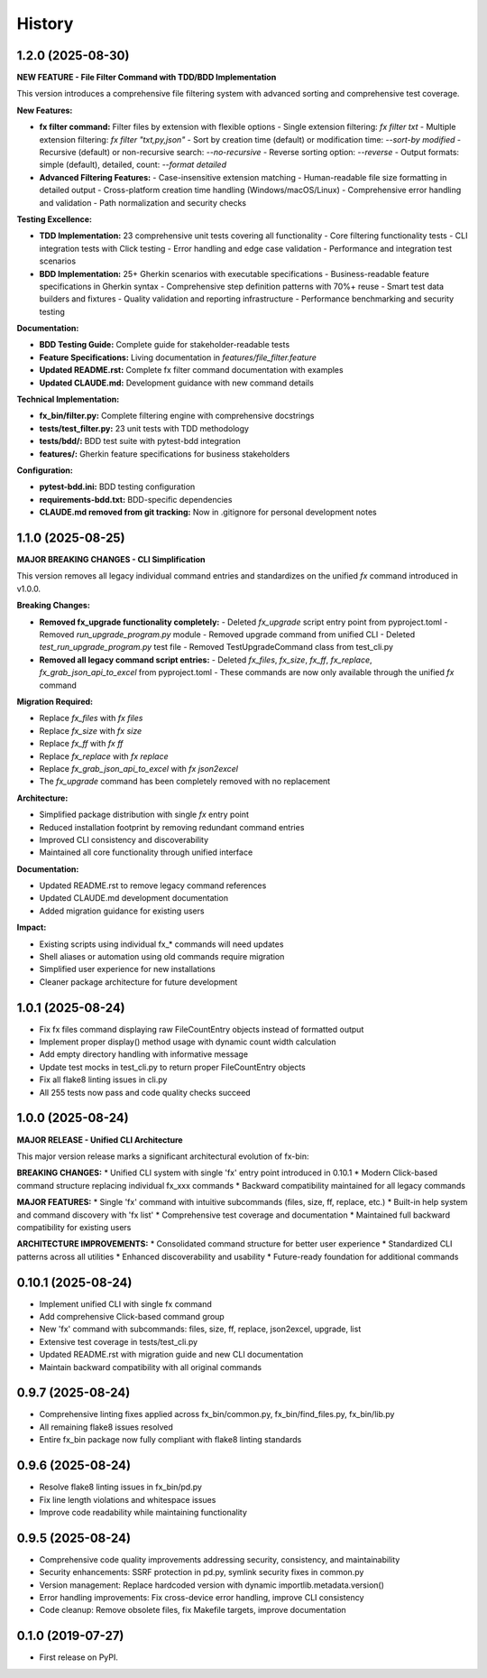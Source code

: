 =======
History
=======

1.2.0 (2025-08-30)
------------------

**NEW FEATURE - File Filter Command with TDD/BDD Implementation**

This version introduces a comprehensive file filtering system with advanced sorting and comprehensive test coverage.

**New Features:**

* **fx filter command:** Filter files by extension with flexible options
  - Single extension filtering: `fx filter txt`
  - Multiple extension filtering: `fx filter "txt,py,json"`
  - Sort by creation time (default) or modification time: `--sort-by modified`
  - Recursive (default) or non-recursive search: `--no-recursive`
  - Reverse sorting option: `--reverse`
  - Output formats: simple (default), detailed, count: `--format detailed`

* **Advanced Filtering Features:**
  - Case-insensitive extension matching
  - Human-readable file size formatting in detailed output
  - Cross-platform creation time handling (Windows/macOS/Linux)
  - Comprehensive error handling and validation
  - Path normalization and security checks

**Testing Excellence:**

* **TDD Implementation:** 23 comprehensive unit tests covering all functionality
  - Core filtering functionality tests
  - CLI integration tests with Click testing
  - Error handling and edge case validation
  - Performance and integration test scenarios

* **BDD Implementation:** 25+ Gherkin scenarios with executable specifications
  - Business-readable feature specifications in Gherkin syntax
  - Comprehensive step definition patterns with 70%+ reuse
  - Smart test data builders and fixtures
  - Quality validation and reporting infrastructure
  - Performance benchmarking and security testing

**Documentation:**

* **BDD Testing Guide:** Complete guide for stakeholder-readable tests
* **Feature Specifications:** Living documentation in `features/file_filter.feature`
* **Updated README.rst:** Complete fx filter command documentation with examples
* **Updated CLAUDE.md:** Development guidance with new command details

**Technical Implementation:**

* **fx_bin/filter.py:** Complete filtering engine with comprehensive docstrings
* **tests/test_filter.py:** 23 unit tests with TDD methodology
* **tests/bdd/:** BDD test suite with pytest-bdd integration
* **features/:** Gherkin feature specifications for business stakeholders

**Configuration:**

* **pytest-bdd.ini:** BDD testing configuration
* **requirements-bdd.txt:** BDD-specific dependencies
* **CLAUDE.md removed from git tracking:** Now in .gitignore for personal development notes

1.1.0 (2025-08-25)
------------------

**MAJOR BREAKING CHANGES - CLI Simplification**

This version removes all legacy individual command entries and standardizes on the unified `fx` command introduced in v1.0.0.

**Breaking Changes:**

* **Removed fx_upgrade functionality completely:**
  - Deleted `fx_upgrade` script entry point from pyproject.toml
  - Removed `run_upgrade_program.py` module
  - Removed upgrade command from unified CLI
  - Deleted `test_run_upgrade_program.py` test file
  - Removed TestUpgradeCommand class from test_cli.py

* **Removed all legacy command script entries:**
  - Deleted `fx_files`, `fx_size`, `fx_ff`, `fx_replace`, `fx_grab_json_api_to_excel` from pyproject.toml
  - These commands are now only available through the unified `fx` command

**Migration Required:**

* Replace `fx_files` with `fx files`
* Replace `fx_size` with `fx size`  
* Replace `fx_ff` with `fx ff`
* Replace `fx_replace` with `fx replace`
* Replace `fx_grab_json_api_to_excel` with `fx json2excel`
* The `fx_upgrade` command has been completely removed with no replacement

**Architecture:**

* Simplified package distribution with single `fx` entry point
* Reduced installation footprint by removing redundant command entries
* Improved CLI consistency and discoverability
* Maintained all core functionality through unified interface

**Documentation:**

* Updated README.rst to remove legacy command references
* Updated CLAUDE.md development documentation
* Added migration guidance for existing users

**Impact:**

* Existing scripts using individual fx_* commands will need updates
* Shell aliases or automation using old commands require migration
* Simplified user experience for new installations
* Cleaner package architecture for future development

1.0.1 (2025-08-24)
------------------

* Fix fx files command displaying raw FileCountEntry objects instead of formatted output
* Implement proper display() method usage with dynamic count width calculation
* Add empty directory handling with informative message
* Update test mocks in test_cli.py to return proper FileCountEntry objects
* Fix all flake8 linting issues in cli.py
* All 255 tests now pass and code quality checks succeed

1.0.0 (2025-08-24)
------------------

**MAJOR RELEASE - Unified CLI Architecture**

This major version release marks a significant architectural evolution of fx-bin:

**BREAKING CHANGES:**
* Unified CLI system with single 'fx' entry point introduced in 0.10.1
* Modern Click-based command structure replacing individual fx_xxx commands
* Backward compatibility maintained for all legacy commands

**MAJOR FEATURES:**
* Single 'fx' command with intuitive subcommands (files, size, ff, replace, etc.)
* Built-in help system and command discovery with 'fx list'
* Comprehensive test coverage and documentation
* Maintained full backward compatibility for existing users

**ARCHITECTURE IMPROVEMENTS:**
* Consolidated command structure for better user experience
* Standardized CLI patterns across all utilities
* Enhanced discoverability and usability
* Future-ready foundation for additional commands

0.10.1 (2025-08-24)
-------------------

* Implement unified CLI with single fx command
* Add comprehensive Click-based command group
* New 'fx' command with subcommands: files, size, ff, replace, json2excel, upgrade, list
* Extensive test coverage in tests/test_cli.py
* Updated README.rst with migration guide and new CLI documentation
* Maintain backward compatibility with all original commands

0.9.7 (2025-08-24)
------------------

* Comprehensive linting fixes applied across fx_bin/common.py, fx_bin/find_files.py, fx_bin/lib.py
* All remaining flake8 issues resolved
* Entire fx_bin package now fully compliant with flake8 linting standards

0.9.6 (2025-08-24)
------------------

* Resolve flake8 linting issues in fx_bin/pd.py
* Fix line length violations and whitespace issues
* Improve code readability while maintaining functionality

0.9.5 (2025-08-24)
------------------

* Comprehensive code quality improvements addressing security, consistency, and maintainability
* Security enhancements: SSRF protection in pd.py, symlink security fixes in common.py
* Version management: Replace hardcoded version with dynamic importlib.metadata.version()
* Error handling improvements: Fix cross-device error handling, improve CLI consistency
* Code cleanup: Remove obsolete files, fix Makefile targets, improve documentation

0.1.0 (2019-07-27)
------------------

* First release on PyPI.
